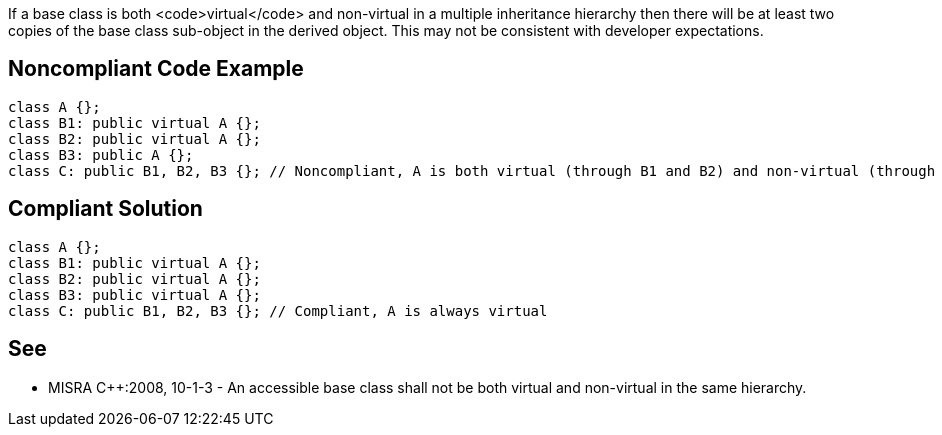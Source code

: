 If a base class is both <code>virtual</code> and non-virtual in a multiple inheritance hierarchy then there will be at least two copies of the base class sub-object in the derived object. This may not be consistent with developer expectations.


== Noncompliant Code Example

----
class A {};
class B1: public virtual A {};
class B2: public virtual A {};
class B3: public A {};
class C: public B1, B2, B3 {}; // Noncompliant, A is both virtual (through B1 and B2) and non-virtual (through B3)
----


== Compliant Solution

----
class A {};
class B1: public virtual A {};
class B2: public virtual A {};
class B3: public virtual A {};
class C: public B1, B2, B3 {}; // Compliant, A is always virtual
----


== See

* MISRA C++:2008, 10-1-3 - An accessible base class shall not be both virtual and non-virtual in the same hierarchy.

